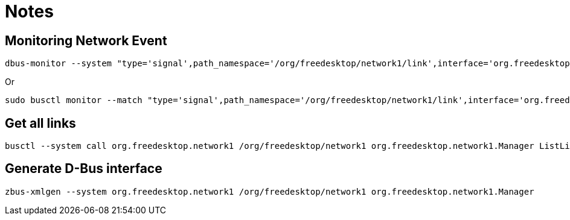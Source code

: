 = Notes

== Monitoring Network Event

[source,shell]
----
dbus-monitor --system "type='signal',path_namespace='/org/freedesktop/network1/link',interface='org.freedesktop.DBus.Properties',member='PropertiesChanged'"
----

Or

[source,shell]
----
sudo busctl monitor --match "type='signal',path_namespace='/org/freedesktop/network1/link',interface='org.freedesktop.DBus.Properties',member='PropertiesChanged'"
----

== Get all links

[source,shell]
----
busctl --system call org.freedesktop.network1 /org/freedesktop/network1 org.freedesktop.network1.Manager ListLinks
----

== Generate D-Bus interface

[source,shell]
----
zbus-xmlgen --system org.freedesktop.network1 /org/freedesktop/network1 org.freedesktop.network1.Manager
----
